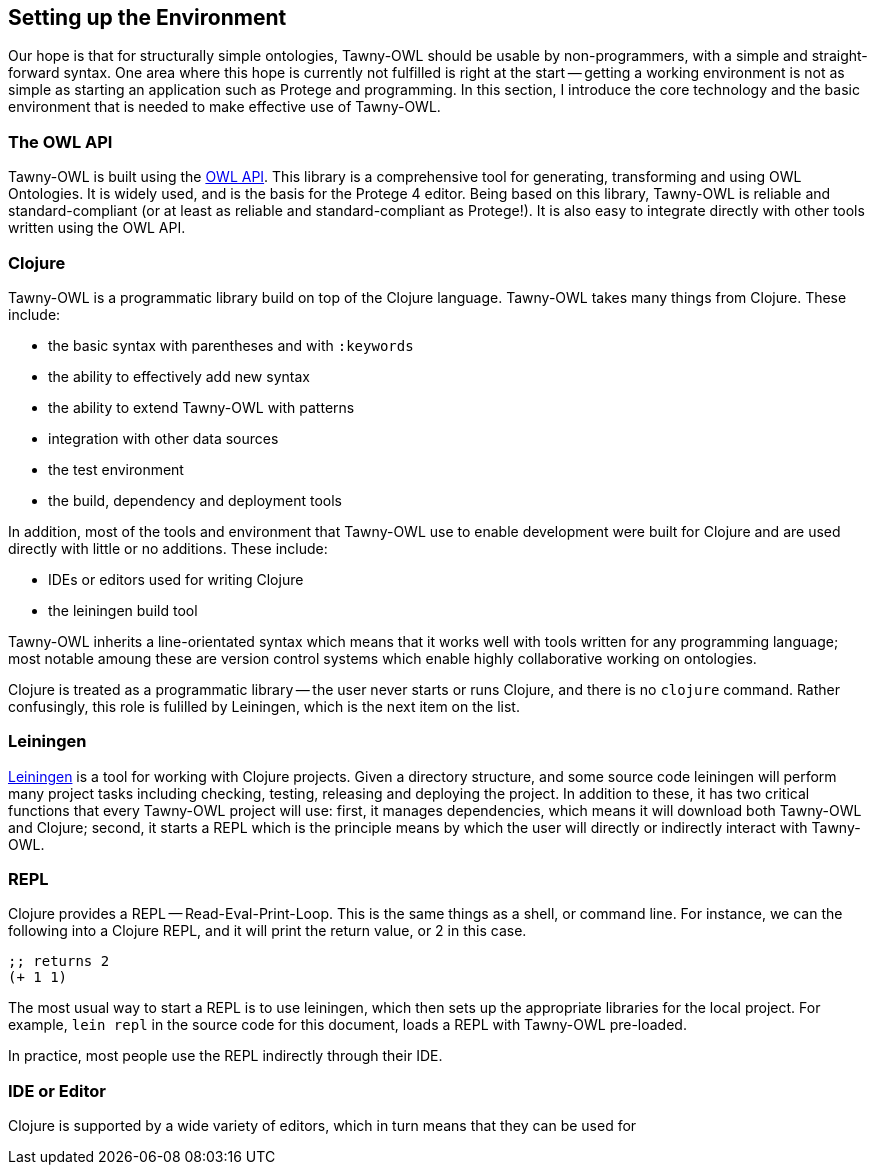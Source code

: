 Setting up the Environment
--------------------------

Our hope is that for structurally simple ontologies, Tawny-OWL should be
usable by non-programmers, with a simple and straight-forward syntax. One area
where this hope is currently not fulfilled is right at the start -- getting a
working environment is not as simple as starting an application such as
Protege and programming. In this section, I introduce the core technology and
the basic environment that is needed to make effective use of Tawny-OWL.


The OWL API
~~~~~~~~~~~

Tawny-OWL is built using the http://owlapi.sourceforge.net/[OWL API]. This
library is a comprehensive tool for generating, transforming and using OWL
Ontologies. It is widely used, and is the basis for the Protege 4 editor.
Being based on this library, Tawny-OWL is reliable and standard-compliant (or
at least as reliable and standard-compliant as Protege!). It is also easy to
integrate directly with other tools written using the OWL API.


Clojure
~~~~~~~

Tawny-OWL is a programmatic library build on top of the Clojure language.
Tawny-OWL takes many things from Clojure. These include:

 - the basic syntax with parentheses and with `:keywords`
 - the ability to effectively add new syntax
 - the ability to extend Tawny-OWL with patterns
 - integration with other data sources
 - the test environment
 - the build, dependency and deployment tools

In addition, most of the tools and environment that Tawny-OWL use to enable
development were built for Clojure and are used directly with little or no
additions. These include:

 - IDEs or editors used for writing Clojure
 - the leiningen build tool

Tawny-OWL inherits a line-orientated syntax which means that it works well
with tools written for any programming language; most notable amoung these are
version control systems which enable highly collaborative working on
ontologies.

Clojure is treated as a programmatic library -- the user never starts or runs
Clojure, and there is no `clojure` command. Rather confusingly, this role is
fulilled by Leiningen, which is the next item on the list.


Leiningen
~~~~~~~~~

http://www.leiningen.org[Leiningen] is a tool for working with Clojure
projects. Given a directory structure, and some source code leiningen will
perform many project tasks including checking, testing, releasing and
deploying the project. In addition to these, it has two critical functions
that every Tawny-OWL project will use: first, it manages dependencies, which
means it will download both Tawny-OWL and Clojure; second, it starts a REPL
which is the principle means by which the user will directly or indirectly
interact with Tawny-OWL.

REPL
~~~~

Clojure provides a REPL -- Read-Eval-Print-Loop. This is the same things as a
shell, or command line. For instance, we can the following into a Clojure
REPL, and it will print the return value, or 2 in this case.

[source,clojure]
----
;; returns 2
(+ 1 1)
----

The most usual way to start a REPL is to use leiningen, which then sets up the
appropriate libraries for the local project. For example, `lein repl` in the
source code for this document, loads a REPL with Tawny-OWL pre-loaded.

In practice, most people use the REPL indirectly through their IDE.

IDE or Editor
~~~~~~~~~~~~~

Clojure is supported by a wide variety of editors, which in turn means that
they can be used for 


//
// Local Variables:
// linked-buffer-init: linked-buffer-wing-init
// End:
//

